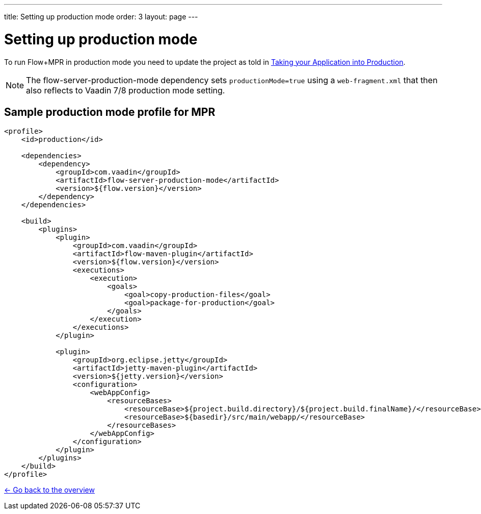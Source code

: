 ---
title: Setting up production mode
order: 3
layout: page
---

= Setting up production mode

To run Flow+MPR in production mode you need to update the project as told in
https://vaadin.com/docs/v10/flow/production/tutorial-production-mode-basic.html[Taking your Application into Production].

[NOTE]
The flow-server-production-mode dependency sets `productionMode=true` using
a `web-fragment.xml` that then also reflects to Vaadin 7/8 production mode setting.

== Sample production mode profile for MPR

[source,xml]
----
<profile>
    <id>production</id>

    <dependencies>
        <dependency>
            <groupId>com.vaadin</groupId>
            <artifactId>flow-server-production-mode</artifactId>
            <version>${flow.version}</version>
        </dependency>
    </dependencies>

    <build>
        <plugins>
            <plugin>
                <groupId>com.vaadin</groupId>
                <artifactId>flow-maven-plugin</artifactId>
                <version>${flow.version}</version>
                <executions>
                    <execution>
                        <goals>
                            <goal>copy-production-files</goal>
                            <goal>package-for-production</goal>
                        </goals>
                    </execution>
                </executions>
            </plugin>

            <plugin>
                <groupId>org.eclipse.jetty</groupId>
                <artifactId>jetty-maven-plugin</artifactId>
                <version>${jetty.version}</version>
                <configuration>
                    <webAppConfig>
                        <resourceBases>
                            <resourceBase>${project.build.directory}/${project.build.finalName}/</resourceBase>
                            <resourceBase>${basedir}/src/main/webapp/</resourceBase>
                        </resourceBases>
                    </webAppConfig>
                </configuration>
            </plugin>
        </plugins>
    </build>
</profile>
----

<<../overview#,<- Go back to the overview>>

